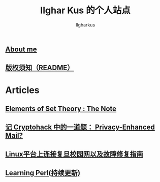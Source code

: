 #+TITLE: Ilghar Kus 的个人站点
#+AUTHOR: Ilgharkus
#+OPTIONS: toc:nil
#+HTML_HEAD: <link rel="stylesheet" type="text/css" href="css/org.css"/>
** [[./about.html][About me]]
** [[./copyleft.html][版权须知（README）]]
* Articles
** [[file:articles/elements_of_set_theory.html][Elements of Set Theory : The Note]]
** [[./articles/cryptohack_rsa.html][记 Cryptohack 中的一道题： Privacy-Enhanced Mail?]]
** [[./articles/fudan_resolv.html][Linux平台上连接复旦校园网以及故障修复指南]]
** [[./articles/Learning-Perl.html][Learning Perl(持续更新)]]
